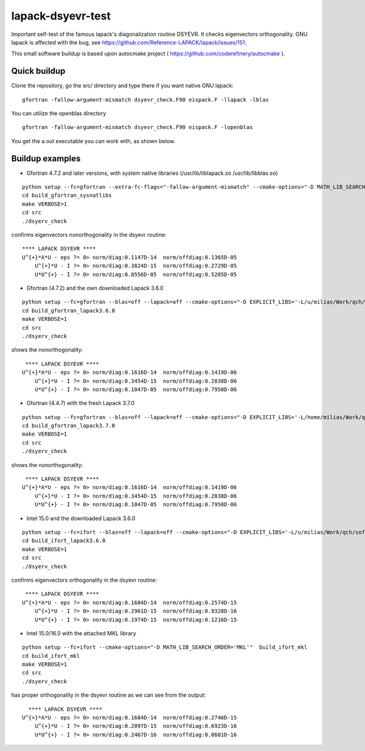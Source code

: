 ==================
lapack-dsyevr-test
==================

Important self-test of the famous lapack's diagonalization routine DSYEVR. It checks eigenvectors orthogonality. GNU lapack is affected with the bug, see https://github.com/Reference-LAPACK/lapack/issues/151. 

This small software buildup is based upon autocmake project ( https://github.com/coderefinery/autocmake ).

Quick buildup
-------------

Clone the repository, go the src/ directory and type there if you want native GNU lapack:

::

 gfortran -fallow-argument-mismatch dsyevr_check.F90 eispack.F -llapack -lblas

You can utilize the openblas directory

::

 gfortran -fallow-argument-mismatch dsyevr_check.F90 eispack.F -lopenblas

You get the a.out executable you can work with, as shown below.


Buildup examples 
----------------

- Gfortran 4.7.2 and later versions, with system native libraries (/usr/lib/liblapack.so /usr/lib/libblas.so)

::

 python setup --fc=gfortran --extra-fc-flags="-fallow-argument-mismatch" --cmake-options="-D MATH_LIB_SEARCH_ORDER='SYSTEM_NATIVE'"  build_gfortran_sysnatlibs
 cd build_gfortran_sysnatlibs
 make VERBOSE=1
 cd src
 ./dsyerv_check

confirms eigenvectors nonorthogonality in the dsyevr routine:

::

 **** LAPACK DSYEVR ****
 U^{+}*A*U - eps ?= 0> norm/diag:0.1147D-14  norm/offdiag:0.1365D-05
     U^{+}*U - I ?= 0> norm/diag:0.3824D-15  norm/offdiag:0.2729D-05
     U*U^{+} - I ?= 0> norm/diag:0.8556D-05  norm/offdiag:0.5285D-05


- Gfortran (4.7.2) and the own downloaded Lapack 3.6.0

::
 
 python setup --fc=gfortran --blas=off --lapack=off --cmake-options="-D EXPLICIT_LIBS='-L/u/milias/Work/qch/software/lapack/lapack-3.6.0/build/lib -llapack -lblas'"  build_gfortran_lapack3.6.0
 cd build_gfortran_lapack3.6.0
 make VERBOSE=1
 cd src
 ./dsyerv_check


shows the nonorthogonality:

::

  **** LAPACK DSYEVR ****
 U^{+}*A*U - eps ?= 0> norm/diag:0.1616D-14  norm/offdiag:0.1419D-06
     U^{+}*U - I ?= 0> norm/diag:0.3454D-15  norm/offdiag:0.2838D-06
     U*U^{+} - I ?= 0> norm/diag:0.1047D-05  norm/offdiag:0.7950D-06


- Gfortran (4.4.7) with the fresh Lapack 3.7.0

::

 python setup --fc=gfortran --blas=off --lapack=off --cmake-options="-D EXPLICIT_LIBS='-L/home/milias/Work/qch/software/smaller_software_projects/lapack-dsyevr-test/lapack-3.7.0/build/lib  -llapack -lblas'"  build_gfortran_lapack3.7.0
 cd build_gfortran_lapack3.7.0
 make VERBOSE=1
 cd src
 ./dsyerv_check

shows the nonorthogonality:

::

  **** LAPACK DSYEVR ****
 U^{+}*A*U - eps ?= 0> norm/diag:0.1616D-14  norm/offdiag:0.1419D-06
     U^{+}*U - I ?= 0> norm/diag:0.3454D-15  norm/offdiag:0.2838D-06
     U*U^{+} - I ?= 0> norm/diag:0.1047D-05  norm/offdiag:0.7950D-06


- Intel 15.0 and the downloaded Lapack 3.6.0

::

 python setup --fc=ifort --blas=off --lapack=off --cmake-options="-D EXPLICIT_LIBS='-L/u/milias/Work/qch/software/lapack/lapack-3.6.0/build/lib -llapack -lblas -lgfortran'"  build_ifort_lapack3.6.0
 cd build_ifort_lapack3.6.0
 make VERBOSE=1
 cd src
 ./dsyerv_check

confirms eigenvectors orthogonality in the dsyevr routine:

::

  **** LAPACK DSYEVR ****
 U^{+}*A*U - eps ?= 0> norm/diag:0.1604D-14  norm/offdiag:0.2574D-15
     U^{+}*U - I ?= 0> norm/diag:0.2961D-15  norm/offdiag:0.9328D-16
     U*U^{+} - I ?= 0> norm/diag:0.1974D-15  norm/offdiag:0.1216D-15


- Intel 15.0/16.0 with the attached MKL library

::

 python setup --fc=ifort --cmake-options="-D MATH_LIB_SEARCH_ORDER='MKL'"  build_ifort_mkl
 cd build_ifort_mkl
 make VERBOSE=1
 cd src
 ./dsyerv_check

has proper orthogonality in the dsyevr routine as we can see from the output:

::
 
   **** LAPACK DSYEVR ****
 U^{+}*A*U - eps ?= 0> norm/diag:0.1684D-14  norm/offdiag:0.2746D-15
     U^{+}*U - I ?= 0> norm/diag:0.2097D-15  norm/offdiag:0.6923D-16
     U*U^{+} - I ?= 0> norm/diag:0.2467D-16  norm/offdiag:0.8681D-16

